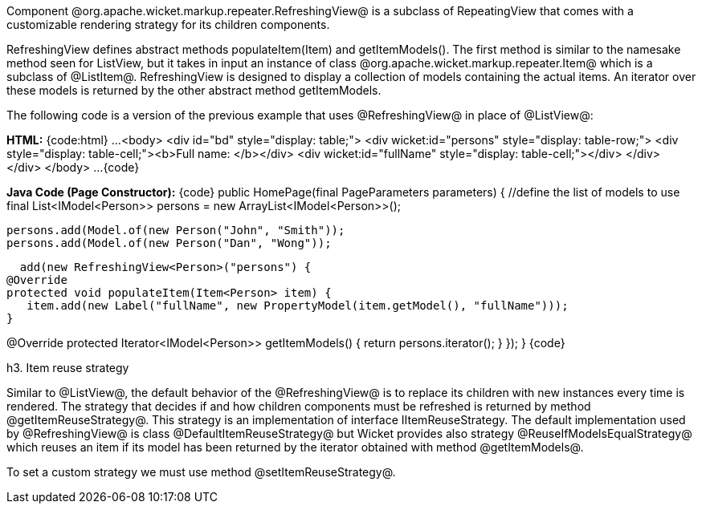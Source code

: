 

Component @org.apache.wicket.markup.repeater.RefreshingView@ is a subclass of  RepeatingView that comes with a customizable rendering strategy for its children components.

RefreshingView defines abstract methods populateItem(Item) and getItemModels(). The first method is similar to the namesake method seen for ListView, but it takes in input an instance of class @org.apache.wicket.markup.repeater.Item@ which is a subclass of @ListItem@. RefreshingView is designed to display a collection of models containing the actual items. An iterator over these models is returned by the other abstract method getItemModels.

The following code is a version of the previous example that uses @RefreshingView@ in place of @ListView@:

*HTML:*
{code:html}
...
	<body>
		<div id="bd" style="display: table;">
			<div wicket:id="persons" style="display: table-row;">
				<div style="display: table-cell;"><b>Full name: </b></div>
				<div wicket:id="fullName" style="display: table-cell;"></div>
			</div>
		</div>
	</body>
...
{code}

*Java Code (Page Constructor):*
{code}
public HomePage(final PageParameters parameters) {
   //define the list of models to use
   final List<IModel<Person>> persons = new ArrayList<IModel<Person>>();
		
   persons.add(Model.of(new Person("John", "Smith")); 
   persons.add(Model.of(new Person("Dan", "Wong"));

   add(new RefreshingView<Person>("persons") {
	@Override
	protected void populateItem(Item<Person> item) {
	   item.add(new Label("fullName", new PropertyModel(item.getModel(), "fullName")));
	}

@Override
	protected Iterator<IModel<Person>> getItemModels() {
	   return persons.iterator();
}			
   });
}
{code}

h3. Item reuse strategy

Similar to @ListView@, the default behavior of the @RefreshingView@ is to replace its children with new instances every time is rendered. The strategy that decides if and how children components must be refreshed is returned by method @getItemReuseStrategy@. This strategy is an implementation of interface IItemReuseStrategy. The default implementation used by @RefreshingView@ is class @DefaultItemReuseStrategy@ but Wicket provides also strategy @ReuseIfModelsEqualStrategy@ which reuses an item if its model has been returned by the iterator obtained with method @getItemModels@. 

To set a custom strategy we must use method @setItemReuseStrategy@.
